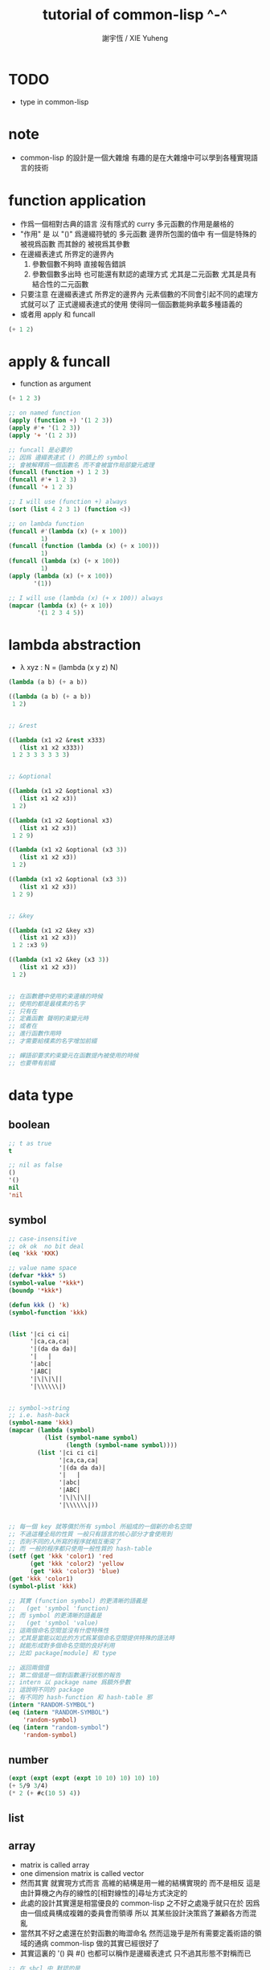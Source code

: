 #+TITLE:  tutorial of common-lisp ^-^
#+AUTHOR: 謝宇恆 / XIE Yuheng
#+EMAIL:  xyheme@gmail.com


* TODO
  * type in common-lisp
* note
  * common-lisp 的設計是一個大雜燴
    有趣的是在大雜燴中可以學到各種實現語言的技術
* function application
  * 作爲一個相對古典的語言
    沒有隱式的 curry
    多元函數的作用是嚴格的
  * "作用" 是
    以 "()" 爲邊綴符號的
    多元函數
    邊界所包圍的值中
    有一個是特殊的 被視爲函數
    而其餘的 被視爲其參數
  * 在邊綴表達式 所界定的邊界內
    1. 參數個數不夠時
       直接報告錯誤
    2. 參數個數多出時
       也可能還有默認的處理方式
       尤其是二元函數
       尤其是具有結合性的二元函數
  * 只要注意
    在邊綴表達式 所界定的邊界內
    元素個數的不同會引起不同的處理方式就可以了
    正式邊綴表達式的使用 使得同一個函數能夠承載多種語義的
  * 或者用 apply 和 funcall
  #+begin_src lisp
  (+ 1 2)
  #+end_src
* apply & funcall
  * function as argument
  #+begin_src lisp
  (+ 1 2 3)

  ;; on named function
  (apply (function +) '(1 2 3))
  (apply #'+ '(1 2 3))
  (apply '+ '(1 2 3))

  ;; funcall 是必要的
  ;; 因爲 邊綴表達式 () 的頭上的 symbol
  ;; 會被解釋爲一個函數名 而不會被當作局部變元處理
  (funcall (function +) 1 2 3)
  (funcall #'+ 1 2 3)
  (funcall '+ 1 2 3)

  ;; I will use (function +) always
  (sort (list 4 2 3 1) (function <))

  ;; on lambda function
  (funcall #'(lambda (x) (+ x 100))
           1)
  (funcall (function (lambda (x) (+ x 100)))
           1)
  (funcall (lambda (x) (+ x 100))
           1)
  (apply (lambda (x) (+ x 100))
         '(1))

  ;; I will use (lambda (x) (+ x 100)) always
  (mapcar (lambda (x) (+ x 10))
          '(1 2 3 4 5))
  #+end_src
* lambda abstraction
  * λ xyz : N  =
    (lambda (x y z) N)
  #+begin_src lisp
  (lambda (a b) (+ a b))

  ((lambda (a b) (+ a b))
   1 2)


  ;; &rest

  ((lambda (x1 x2 &rest x333)
     (list x1 x2 x333))
   1 2 3 3 3 3 3 3)


  ;; &optional

  ((lambda (x1 x2 &optional x3)
     (list x1 x2 x3))
   1 2)

  ((lambda (x1 x2 &optional x3)
     (list x1 x2 x3))
   1 2 9)

  ((lambda (x1 x2 &optional (x3 3))
     (list x1 x2 x3))
   1 2)

  ((lambda (x1 x2 &optional (x3 3))
     (list x1 x2 x3))
   1 2 9)


  ;; &key

  ((lambda (x1 x2 &key x3)
     (list x1 x2 x3))
   1 2 :x3 9)

  ((lambda (x1 x2 &key (x3 3))
     (list x1 x2 x3))
   1 2)


  ;; 在函數體中使用約束邊緣的時候
  ;; 使用的都是最樸素的名字
  ;; 只有在
  ;; 定義函數 聲明約束變元時
  ;; 或者在
  ;; 進行函數作用時
  ;; 才需要給樸素的名字增加前綴

  ;; 蟬語卻要求約束變元在函數提內被使用的時候
  ;; 也要帶有前綴
  #+end_src
* data type
** boolean
   #+begin_src lisp
   ;; t as true
   t

   ;; nil as false
   ()
   '()
   nil
   'nil
   #+end_src
** symbol
   #+begin_src lisp
   ;; case-insensitive
   ;; ok ok  no bit deal
   (eq 'kkk 'KKK)

   ;; value name space
   (defvar *kkk* 5)
   (symbol-value '*kkk*)
   (boundp '*kkk*)

   (defun kkk () 'k)
   (symbol-function 'kkk)


   (list '|ci ci ci|
         '|ca,ca,ca|
         '|(da da da)|
         '|   |
         '|abc|
         '|ABC|
         '|\|\|\||
         '|\\\\\\|)


   ;; symbol->string
   ;; i.e. hash-back
   (symbol-name 'kkk)
   (mapcar (lambda (symbol)
             (list (symbol-name symbol)
                   (length (symbol-name symbol))))
           (list '|ci ci ci|
                 '|ca,ca,ca|
                 '|(da da da)|
                 '|   |
                 '|abc|
                 '|ABC|
                 '|\|\|\||
                 '|\\\\\\|))


   ;; 每一個 key 就等價於所有 symbol 所組成的一個新的命名空間
   ;; 不過這種全局的性質 一般只有語言的核心部分才會使用到
   ;; 否則不同的人所寫的程序就相互衝突了
   ;; 而 一般的程序都只使用一般性質的 hash-table
   (setf (get 'kkk 'color1) 'red
         (get 'kkk 'color2) 'yellow
         (get 'kkk 'color3) 'blue)
   (get 'kkk 'color1)
   (symbol-plist 'kkk)

   ;; 其實 (function symbol) 的更清晰的語義是
   ;;   (get 'symbol 'function)
   ;; 而 symbol 的更清晰的語義是
   ;;   (get 'symbol 'value)
   ;; 這兩個命名空間並沒有什麼特殊性
   ;; 尤其是當能以如此的方式爲某個命名空間提供特殊的語法時
   ;; 就能形成對多個命名空間的良好利用
   ;; 比如 package[module] 和 type

   ;; 返回兩個值
   ;; 第二個值是一個對函數運行狀態的報告
   ;; intern 以 package name 爲額外參數
   ;; 這說明不同的 package
   ;; 有不同的 hash-function 和 hash-table 邪
   (intern "RANDOM-SYMBOL")
   (eq (intern "RANDOM-SYMBOL")
       'random-symbol)
   (eq (intern "random-symbol")
       'random-symbol)
   #+end_src
** number
   #+begin_src lisp
   (expt (expt (expt (expt 10 10) 10) 10) 10)
   (+ 5/9 3/4)
   (* 2 (+ #c(10 5) 4))
   #+end_src
** list
** array
   * matrix
     is called array
   * one dimension matrix
     is called vector
   * 然而其實
     就實現方式而言
     高維的結構是用一維的結構實現的
     而不是相反
     這是由計算機之內存的線性的[相對線性的]尋址方式決定的
   * 此處的設計其實還是相當優良的
     common-lisp 之不好之處幾乎就只在於
     因爲 由一個成員構成複雜的委員會而領導
     所以 其某些設計決策爲了兼顧各方而混亂
   * 當然其不好之處還在於對函數的晦澀命名
     然而這幾乎是所有需要定義術語的領域的通病
     common-lisp 做的其實已經很好了
   * 其實這裏的 '() 與 #()
     也都可以稱作是邊綴表達式
     只不過其形態不對稱而已
   #+begin_src lisp
   ;; 在 sbcl 中 默認的是
   (make-array '(2 3) :initial-element 0)
   (make-array '(2 3))


   (setf a3
         (make-array '(3) :initial-element nil))
   (setf v3
         (make-array 3 :initial-element nil))
   ;; 這裏可以看 出語法設計的不規則性
   ;; 儘管這裏的 不規則性 其實是情有可原的


   (setf a23
         (make-array '(2 3) :initial-element nil))

   (setf a234
         (make-array '(2 3 4) :initial-element nil))



   ;; 很直觀地
   ;;   長度爲 2 的向量中 包含 長度爲 3 的向量
   ;;   長度爲 3 的向量中 包含 長度爲 4 的向量

   ;; literal array as the following
   #3a(((nil nil nil nil) (nil nil nil nil) (nil nil nil nil))
       ((nil nil nil nil) (nil nil nil nil) (nil nil nil nil)))

   (setf *print-array* t)
   #3a(((nil nil nil nil) (nil nil nil nil) (nil nil nil nil))
       ((nil nil nil nil) (nil nil nil nil) (nil nil nil nil)))

   (setf *print-array* nil)
   #3a(((nil nil nil nil) (nil nil nil nil) (nil nil nil nil))
       ((nil nil nil nil) (nil nil nil nil) (nil nil nil nil)))


   ;; aref denotes array-reference
   (aref a23 0 0)
   (setf (aref a23 0 0) 1)


   (make-array '(3) :initial-element nil)
   (make-array 3 :initial-element nil)
   (vector nil nil nil)

   (vector "a" 'b 3)
   (setf v (vector "a" 'b 3))
   (aref v 0)

   (svref v 0)
   ;; svref denotes simple-vector
   ;; simple as
   ;;   not adjustable
   ;;   not displaced
   ;;   not has a fill-pointer


   (arrayp #3a(((nil nil nil nil) (nil nil nil nil) (nil nil nil nil))
               ((nil nil nil nil) (nil nil nil nil) (nil nil nil nil))))
   (vectorp #3a(((nil nil nil nil) (nil nil nil nil) (nil nil nil nil))
                ((nil nil nil nil) (nil nil nil nil) (nil nil nil nil))))
   #+end_src
** char & string
   * string is char-vector
   #+begin_src lisp
   (char-code #\@) ;; 64
   (code-char 64)
   (char-code #\中)
   (code-char 20013) ;; #\U4E2D

   (char< #\A #\a)

   (sort "elbow" (function char<))

   (aref "abc" 0)
   (char "abc" 0)

   ;; destructive function (setf aref)
   ;; called on constant data
   (let ((str "Merlin"))
     (setf (char str 3) #\k)
     str)

   (let ((str (copy-seq "Merlin")))
     (setf (char str 3) #\k)
     str)

   (copy-seq #(1 2 3))

   (equal "lisp" "lisp")
   (equal "lisp" "LISP")

   (equalp "lisp" "lisp")
   (equalp "lisp" "LISP")


   (string-equal "lisp" "LISP")

   (equal #(1) #(1))
   (equalp #(1) #(1))


   ;; nil means do not print at all
   ;; it makes format become make-string
   (format nil "~A or ~A" "truth" "dare")
   (concatenate 'string "not " "to worry")


   (princ '("kkk" "kkk" "kkk"))
   (princ "he yelled \"stop that thief!\" from the busy street.")
   #+end_src
** sequence
   * 儘管在 common-lisp 中
     並沒有一個機制來以一致的方式
     表示數學結構之間的複雜關係
     但還是嘗試使用 sequence
     來綜合 lisp 和 vector 這兩個數學結構
   * ><><><
     同樣是試圖捕捉數學結構間的關係
     以避免對處理函數的重複定義
     [正如 以避免對類似命題的重複證明]
     但是 common-lisp 與 haskell 對此的處理方式非常不同
     這種處理方式直接的差別
     以及其各自所達到的效果
     值得仔細分析
   * 另外在神語中
     key-word argument 完全可以用模式匹配來實現
   #+begin_src lisp
   (elt '(a b c) 0)
   (elt #(a b c) 0)
   (elt "abc" 0)


   :key
   :test
   :from-end
   :start
   :end

   (position #\a "fantasia")
   (position #\a "fantasia" :start 3 :end 5)
   (position #\a "fantasia" :start 5 :end nil)

   (position #\a "fantasia" :from-end t)

   (position 'a '((c d) (a b)) :key (function car))
   (position 'a `(,(car '(c d)) ,(car '(a b))))
   (position 'a (list (car '(c d)) (car '(a b))))

   (position '(a b) '((a b) (c d)))
   (position '(a b) '((a b) (c d)) :test (function eql))
   (position '(a b) '((a b) (c d)) :test (function equal))

   (position 3 '(1 0 7 5) :test (function <))


   (defun second-word (string)
     (let* ((sqace (code-char 32))
            (position-after-sqace
             (+ (position sqace string) 1)))
       (subseq string position-after-sqace
               (position sqace string
                         :start position-after-sqace))))
   (second-word "Form follows function.")


   (position-if (function oddp) '(2 2 2 3 3))
   (position-if (function oddp) '(2 2 2))

   (find #\a "cat")
   (find-if (lambda (char) (char= #\a char))
            "cat")

   (find 'a '(c a t))
   (find-if (lambda (symbol) (eq 'a symbol))
            '(c a t))

   (member 'a '(c a t))
   (member-if (lambda (symbol) (eq 'a symbol))
              '(c a t))


   (find-if (lambda (x)
              (eql (car x) 'a))
            '((c c) (a a) (t t)))
   (find 'a
         '((c c) (a a) (t t))
         :key (function car))


   ;; like foldl
   (reduce (function intersection)
           '((b r a d s) (b a d) (c a t)))
   (intersection (intersection '(b r a d s)
                               '(b a d))
                 '(c a t))
   #+end_src
** structure
   * 這種用來定義一系列函數的函數
     在蟬語中也將常用與將某些些代碼的模式結構化
     然而
     我將設計良好的命名規則
     以讓相關的操作都變得瞭然
   #+begin_src lisp
   (defstruct point
     x
     y)


   (make-point)

   ;; make-point
   ;; point-p
   ;; copy-point
   ;; point-x
   ;; point-y

   (setf p (make-point :x 0 :y 0))

   (point-p p)
   (typep p 'point)

   (point-x p)
   (point-y p)
   (setf (point-y p) 2)



   (defstruct polemic
     (type (progn
             (format t "What kind of polemic was it? ")
             (read)))
     (effect nil))
   (setf kkk (make-polemic))



   (defstruct (point (:conc-name p)
                     ;; change "point-" to "p"
                     (:print-function print-point)
                     )
     (x 0)
     (y 0))
   (defun print-point (p stream depth)
     (format stream "#<~A,~A>" (px p) (py p)))

   (setf p (make-point :x 0 :y 0))

   (point-p p)
   (typep p 'point)

   (px p)
   (py p)
   (setf (py p) 2)
   #+end_src
** hash table
   #+begin_src lisp
   (setf color-table (make-hash-table))

   ;; gethash 返回兩個值
   ;; 其中第二個值是一個 type-tag
   ;; type-tag 被用以表明這個位置的是否有值存入
   ;; nil 不能作爲信號來表明沒有值存入
   ;; 因爲 nil 本身就可能是被存入的值
   ;; >< 這種信號性的返回值在蟬語中應該如何設計呢
   ;; 有更好的處理方式嗎 ?
   ;; 如果只是使用多返回值的話 那麼在蟬語中是很簡單的
   (gethash 'color1 color-table)

   ;; 萬能的 setf
   (setf (gethash 'color1 color-table) 'red
         (gethash 'color2 color-table) 'yellow
         (gethash 'color3 color-table) 'blue)

   ;; remhash 的返回值 只有一個
   ;; 並且是一個信號性的值 代表需要進行 remove
   (remhash 'color1 color-table)

   (maphash (lambda (key value)
              (format t "~A = ~A ~%" key value))
            color-table)



   ;; 注意這列的 hash-table 是一般性的
   ;;   hash-function 可以作用於的值可以是任何類型的
   ;;   而其 可以存儲的值也可以是任何類型的
   ;; 與蟬語中的並不同類

   (defun kkk (x) x)

   (setf bug-table (make-hash-table))
   (setf (gethash (function kkk) bug-table)
         "kkk took my baby away")
   ;; (push "kkk took my baby away"
   ;;       (gethash (function kkk) bug-table))
   (gethash (function kkk) bug-table)

   ;; 重新定義之後就不被認爲是相同的值了
   (defun kkk (x) (+ x x))


   ;; 關於實現方式
   ;; 說 hash-table 的大小會在需要的時候自動增加
   ;; 難道 hash-function 能夠以漸進的方式被改寫 ?
   ;; 也許
   ;; 確實
   ;; 巧妙的數論函數可以完成很多讓人意想不到的任務
   ;; ><><><
   ;; 值得好好研究一下數論函數在 hash-function 中的應用

   ;; 因爲需要查找 所以又涉及到對不同的謂詞[等詞]的處理
   ;; 這又是實現上的一個難點
   (setf writers (make-hash-table :test (function equal)))
   (setf (gethash '(ralph waldo emerson) writers) t)
   #+end_src
* side effect
** assignment
   * defvar 定义全局变量
     defparameter 定义全局变量
     并且所作的绑定不会被 defvar 修改
     let 定义局部变量
   * flet 定义局部非递归函数
     labels 定义局部递归函数
   * 注意 其二類分屬兩個命名空間
   #+begin_src lisp
   ;; global
   ;; 全局的名 是值與 symbol 的綁定
   ;; 而局部的名 的實現方式各異

   ;; setf 和 setq 是在全局和局部都通用的
   ;; 不知道他們又什麼區別

   (defparameter kkk 1)
   (boundp 'kkk)
   kkk
   (defvar kkk 2)
   ;; 如果 kkk 之前已經被定義過了
   ;; 那麼 defvar 不會重新綁定其值 但是也不會報錯
   kkk

   (defvar xxx 1)
   xxx
   (defvar xxx 2)
   xxx

   (setf xxx1 1)
   xxx1
   (defvar xxx1 2)
   xxx1

   (setq xxx2 1)
   xxx2
   (defvar xxx2 2)
   xxx2

   ;; 只要是對這個命名空間的綁定都是如此



   (defparameter *kkk* 10)

   (defconstant LIMIT (+ *kkk* 1))

   (boundp '*kkk*)
   (boundp 'limit)

   (setf a 'b
         c 'd
         e 'f)

   ;; generalized references
   (setf x (list 'a 'b 'c))
   (setf (car x) 'k) ;; (set-car! x 'n)
   (setf (car (cdr x)) 'k)
   (setf (car (cdr (cdr x))) 'k)

   ;; 只要把 () 視爲一個邊綴表達式
   ;; 那麼下面的語義的實現方式就容易理解了
   (defparameter *colours* (list 'red 'green 'blue))
   (setf (car *colours*) 'yellow)
   (push 'red (cdr *colours*))

   ;; 但是 common-lisp 中 相關的語法還是顯得混亂
   ;; 在蟬語中 我要以一致的方式來解決這些問題


   ;; local
   (let ((x 6)
         (y 5))
     (* x y))

   (let ((x6 6)
         (y 5))
     (boundp 'x6))

   ;; 局部的 名 與值的綁定也是可以更改的
   (let ((x 6)
         (y 5))
     (setf x 2)
     (* x y))

   (let ((x 6)
         (y 5))
     (setq x 2)
     (* x y))

   ;; 局部的 counter 在 add-counter 內部
   (let ((counter 10))
     (defun add-counter (x)
       (prog1
           (+ counter x)
         (incf counter))))

   (boundp 'counter)

   (mapcar (function add-counter) '(1 1 1 1))
   (add-counter 50)


   ;; 簡陋的模式匹配
   (destructuring-bind (w (x y) . z) '(a (b c) d e)
     (list w x y z))
   #+end_src
** io
*** read [read-sexp]
    #+begin_src lisp
    (defun ask-for-list ()
      (format t " ^-^ please enter a list: ")
      (let ((val (read)))
        (if (listp val)
            val
            (ask-for-list))))
    #+end_src
*** format
    #+begin_src lisp
    (defun format-names (list)
      (format nil "~{~:(~a~)~#[.~; and ~:;, ~]~}" list))

    (format-names '(doc grumpy happy sleepy bashful
                    sneezy dopey))
    "Doc, Grumpy, Happy, Sleepy, Bashful, Sneezy and Dopey."
    (format-names '(fry laurie))
    "Fry and Laurie."
    (format-names '(bluebeard))
    "Bluebeard."
    #+end_src
*** format & do & dolist
    * 在考慮各種語法糖的時候
      注意它們是如何引入約束變元的
      對約束變元的使用 是不同編程風格的特徵
    #+begin_src lisp
    (defun show (start end)
      (do ((i start (+ i 1)))
          ((> i end)
           (format t "~% finish ^-^"))
        (format t "~% ~A ~A ~A ~A" i (* i i) (* i i i) (* i i i i))))
    (defun show (i end)
      (if (> i end)
          'done
          (progn
            (format t "~% ~A ~A ~A ~A" i (* i i) (* i i i) (* i i i i))
            (show-squares (+ i 1) end))))
    (show 3 9)


    (defun how-long? (lst)
      (let ((len 0))
        (dolist (_ lst)
          (setf len (+ len 1)))
        len))
    (defun how-long? (lst)
      (if (null lst)
          0
          (+ (how-long? (cdr lst)) 1)))
    (how-long? '(1 2 3))
    #+end_src
*** path
    #+begin_src lisp
    (user-homedir-pathname)

    (setf *default-pathname-defaults* (user-homedir-pathname))

    (make-pathname :name "kkk~")

    ;; literal
    #P"kkk~"
    #+end_src
*** file & read & format
    * stream 作爲輸入輸出的一種抽象
    * ><><><
      輸入輸出的形式多種多樣
      仔細想來其類別相當複雜
      值得仔細分析一下
    * 最簡單的有兩種
    * 文件的讀寫
      其樣貌類似與文本編輯器的 buffer
      把文件從硬盤讀到一塊內存中
      然後修改 然後保存回硬盤
      此時在 buffer 中
      可以有[一個或多個]類似光標的指針
    * 基本輸入輸出
    #+begin_src lisp
    ;; form a (file . buffer) pair
    (setf stream (open (make-pathname :name "kkk~")
                       :direction ':output
                       :if-exists ':supersede))
    ;; edit the buffer
    (format stream "kkk took my baby away ~%")
    ;; save-buffer-to-file
    (close stream)

    (with-open-file (stream (make-pathname :name "kkk~")
                            :direction ':output
                            :if-exists ':supersede)
      (format stream "with-open-file~%")
      (format stream "kkk took my baby away~%"))


    (setf stream (open (make-pathname :name "kkk~")
                       :direction ':input))
    (read-line stream)



    ;; 在讀文件的時候也有一個類似光標的隱含的指針
    ;; 我應該把這個指針明顯化
    ;; 只不過在從命令行中讀字符時
    ;; 這個指針是不能隨便亂動的 因爲後面的字符還沒輸入呢
    (with-open-file (stream (make-pathname :name "kkk~")
                            :direction ':input)
      (list (read-line stream)
            (read-line stream)))

    (with-open-file (stream (make-pathname :name "kkk~")
                            :direction ':input)
      (list (read-line stream)
            (read-line stream)
            (read-line stream)))

    (with-open-file (stream (make-pathname :name "kkk~")
                            :direction ':input)
      (list (read-line stream nil)
            (read-line stream nil)
            (read-line stream nil)
            (read-line stream nil)))

    (with-open-file (stream (make-pathname :name "kkk~")
                            :direction ':input)
      (list (read-line stream nil 'eof)
            (read-line stream nil 'eof)
            (read-line stream nil 'eof)
            (read-line stream nil 'eof)))

    (defun read#line (&key
                        (from *standard-input*)
                        (eof-as-error? t)
                        (read-eof-as 'eof))
      (read-line from eof-as-error? read-eof-as))

    (with-open-file (stream (make-pathname :name "kkk~")
                            :direction ':input)
      (list (read#char :from stream :eof-as-error? nil)
            (read#char :from stream :eof-as-error? nil)
            (read#char :from stream :eof-as-error? nil)
            ))


    ;; 可選擇的參數都應該用 &key 來定義
    ;; 應該在省略 :key 的時候遵從默認的順序
    ;; 而不應該使用 &optional
    ;; 這是函數調用語法接口的設計失誤

    ;; read-line 又是需要返回一些信號的例子
    ;; 因此 它返回兩個值
    ;; 第一個是所讀入的字符串
    ;; 第二個
    ;;   以 nil 表 正常讀入
    ;;   以 t 表 沒有遇到 newline 字符 被讀的東西就結束了

    (defun pseudo-cat (file)
      (with-open-file (str file rdirection :input)
        (do ((line (read-line str nil 'eof)
                   (read-line str nil 'eof)))
            ((eql line 'eof))
          (format t "~A~%" line))))

    ;; read as read-sexp
    ;; 應該把用以實現 read-line 和 read-sexp 的函數暴露出來
    ;; 使用戶能夠自己定義閱讀器


    ;; 同 read 也是 read-sexp
    ;; 這種閱讀中 因爲沒有 eval
    ;; 所以 symbol 是不用加引號的
    (read-from-string "aaa bbb ccc")
    ;; 返回兩個參數
    ;; 其二是 光標的位置
    ;; 在上面的例子中
    ;; 光標在 bbb 的第一個 b
    ;; 因爲只有讀到 bbb 前面的空格時
    ;; 才能判定出一個 symbol
    ;; 並且猶豫 光標不能回退 所以就停在了 b

    ;; 在光標可以回退的時候也沒有回退
    ;; 這是爲了統一處理兩種不同類型的輸入而設計的
    ;; 但是這並不是良好的設計

    ;; 所以在使用時
    ;; 爲了靈活性 可以總是把文件讀入到字符串中來處理
    ;; 這樣 就能夠以明顯的方式實現一個或多個光標了

    ;; 另有 read-char
    ;; 而 peek-char 是 read-char 的 不移動光標的版本



    (princ "Hello")
    (prin1 "Hello")  ;; with quote
    (terpri) ;; newline
    ;; 這些函數傻逼名字就足以讓我不使用他們了
    ;; 所以只使用 format

    ;; 而 format 的設計失誤在於
    ;; 不應該用 t 和 nil 來做默認的參數
    ;;   因爲語義不清晰
    ;; 不應該用 format-string (or control-string)
    ;;   而應該用可以以更靈活的方式排版的語法
    ;;   以增加可讀性和靈活性
    #+end_src
** dynamic scoped global variables
   *standard-input*
   *package*
   *readtable*
   *print-readably*
   *print-circle*
   #+begin_src lisp
   ;; dynamically rebinding
   ;; the built-in special variable *standard-output*
   (with-open-file (file-stream #p"kkk~"
                                :direction :output)
     (let ((*standard-output* file-stream))
       (print "This prints to the file, not stdout."))
     (print "And this prints to stdout, not the file."))
   #+end_src
* name
** defun
   #+begin_src lisp
   (defun explode (string &optional (delimiter #\Space))
     (let ((pos (position delimiter string)))
       (if (null pos)
           (list string)
           (cons (subseq string 0 pos)
                 (explode (subseq string (1+ pos))
                          delimiter)))))

   (explode "foo,     bar, baz" #\,)
   (explode "foo, bar,     baz")
   #+end_src
** two name-space
   * 'symbol is a symbol
     symbol is the value bound to symbol
     (function symbol) is the function bound to the symbol
   #+begin_src lisp
   (setf (symbol-function 'kkk)
         (lambda () 'function-name-space))
   (defun kkk ()
     'function-name-space)

   (funcall (symbol-function 'kkk))
   (funcall (function kkk))
   ;; the function bounded to a name in function-name-space
   ;; will be fetched
   ;; when the name is at the head of
   ;; the function application borderfix notation
   (kkk)


   (setf (symbol-value 'kkk)
         (lambda () 'value-name-space))
   (defparameter kkk
     (lambda () 'value-name-space))

   (funcall (symbol-value 'kkk))
   ;; the value bounded to a name in value-name-space
   ;; will be fetched
   ;; when the name is at the body of
   ;; the function application borderfix notation
   (funcall kkk)
   #+end_src
* macro
** note
   * 在蟬語中
     因爲語法解析的過程與生成代碼的過程是結合在一起的
     所以 macro 可以直接用語法解析器來實現
     所以 macro 和函數一樣 是一等公民的
     而在 lisp 中情況並非如此
** defmacro
   * 其實在寫 macro 的時候
     lisp 中對 symbol 的處理 完全可以換成是 shen 的語義
     否則這種底層的 macro 太難看了
   #+begin_src lisp
   (defmacro nil! (x)
     `(setf ,x nil))
   (nil! x1)


   ;; 返回的第二個值是信號
   (macroexpand-1 '(nil! x2))
   (macroexpand-1 '(kkk x))



   (nil! a1)

   ((lambda (expr)
      (apply (lambda (x) `(setf ,x nil))
             (cdr expr)))
    '(nil! a2))

   ;; 不同的是
   ;; 實際上
   ;; 上面返回的鏈表 會作爲代碼被 編譯器處理
   ;; 而下面是用解釋器在處理所返回的代碼
   (eval ((lambda (expr)
            (apply (lambda (x) `(setf ,x nil))
                   (cdr expr)))
          '(nil! a3)))


   (setf list '(a b c))
   `(list is ,list)
   `(its elements are ,@list)
   #+end_src
** loop
   #+begin_src lisp
   (defvar *list*
     (loop
        :for x := (random 1000)
        :repeat 10
        :collect x))

   ;; 下面的循环找出最大的偶数
   (loop
      :for elt :in *list*
      :when (evenp elt)
      :maximizing elt)


   (loop
      :for elt :in *list*
      :collect (log elt))

   (loop
      :for elt :in *list*
      :collect (log elt) :into logs
      :finally
      (return logs))

   (let ((*list* (loop
                    :for x := (random 1000)
                    :repeat 10
                    :collect x)))
    (loop
       :for elt :in *list*
       :collect (log elt) :into logs
       :finally
       (return
         (loop
            ;; 下面的(values ms ns)可以用来返回多值
            :for l :in logs
            :if (> l 6) :collect l :into ms
            :else :collect l :into ns
            :finally (return (values ms ns))))))

   ;; log是自然对数:(log 2.72828)
   ;; (expt 2.72828 6)
   ;; 所以上面返回的两个列表大概是6,4开
   #+end_src
* reader macro
** build-in
   #+begin_src lisp
   (read-from-string "(400 500 600)")
   ;; ==> (400 500 600)
   ;; ==> 13

   (type-of (read-from-string "t"))
   ;; ==> BOOLEAN

   #'+        ;; for functions
   (type-of #'+)

   #\\ ;; for literal characters
   (type-of #\\)

   #c(4 3)    ;; for complex numbers
   (type-of #c(4 3))

   #p"/path/" ;; for filesystem paths
   (type-of #p"/path/")
   #+end_src
** example
   #+begin_src lisp
   (set-macro-character
    #\`
    (lambda (stream char)
      (list (quote quote)
            (read stream t nil t))))

   (set-dispatch-macro-character
    #\# #\?
    (lambda (stream charl char2)
      (list 'quote
            (let ((1st nil))
              (dotimes (i (+ (read stream t nil t) 1))
                (push i 1st))
              (nreverse 1st)))))

   (set-macro-character
    #\[
    (lambda (stream char)
      (list 'quote
            (let ((1st nil))
              (dotimes (i (+ (read stream t nil t) 1))
                (push i 1st))
              (nreverse 1st)))))

   ;;[10
   #?10


   (set-macro-character #\}
                        (get-macro-character #\)))

   (set-macro-character
    #\{ 
    (lambda (stream char) 
      (read-delimited-list #\} stream t)))

   {null nil}
   #+end_src
** json-reader
   #+begin_src lisp
   ;; (cl:defpackage #:json-reader
   ;;   (:use #:cl)
   ;;   (:export #:enable-json-syntax
   ;;            #:disable-json-syntax))

   ;; (cl:in-package #:json-reader)

   (defconstant +left-bracket+ #\[)
   (defconstant +right-bracket+ #\])
   (defconstant +left-brace+ #\{)
   (defconstant +right-brace+ #\})
   (defconstant +comma+ #\,)
   (defconstant +colon+ #\:)

   (defun transform-primitive (value)
     (if (symbolp value)
         (cond
           ((string-equal (symbol-name value) "true") t)
           ((string-equal (symbol-name value) "false") nil)
           ((string-equal (symbol-name value) "null") nil)
           (t value))
         value))

   (defun create-json-hash-table (&rest pairs)
     (let ((hash-table (make-hash-table :test #'equal)))
       (loop for (key . value) in pairs
          do (setf (gethash key hash-table) value))
       hash-table))

   (defun read-next-object (separator delimiter
                            &optional (input-stream *standard-input*))
     (flet ((peek-next-char () (peek-char t input-stream t nil t))
            (discard-next-char () (read-char input-stream t nil t)))
       (if (and delimiter (char= (peek-next-char) delimiter))
           (progn
             (discard-next-char)
             nil)
           (let* ((object (read input-stream t nil t))
                  (next-char (peek-next-char)))
             (cond
               ((char= next-char separator) (discard-next-char))
               ((and delimiter (char= next-char delimiter)) nil)
               (t (error "Unexpected next char: ~S" next-char)))
             object))))

   (defun read-separator (stream char)
     (declare (ignore stream))
     (error "Separator ~S shouldn't be read alone" char))

   (defun read-delimiter (stream char)
     (declare (ignore stream))
     (error "Delimiter ~S shouldn't be read alone" char))

   (defun read-left-bracket (stream char)
     (declare (ignore char))
     (let ((*readtable* (copy-readtable)))
       (set-macro-character +comma+ 'read-separator)
       (loop
          for object = (read-next-object +comma+ +right-bracket+ stream)
          while object
          collect (transform-primitive object) into objects
          finally (return `(vector ,@objects)))))

   (defun stringify-key (key)
     (etypecase key
       (symbol (string-downcase (string key)))
       (string key)))

   (defun read-left-brace (stream char)
     (declare (ignore char))
     (let ((*readtable* (copy-readtable)))
       (set-macro-character +comma+ 'read-separator)
       (set-macro-character +colon+ 'read-separator)
       (loop
          for key = (read-next-object +colon+ +right-brace+ stream)
          while key
          for value = (read-next-object +comma+ +right-brace+ stream)
          collect `(cons ,(stringify-key key) ,(transform-primitive value)) into pairs
          finally (return `(create-json-hash-table ,@pairs)))))


   (defvar *previous-readtables* nil)

   (defmacro enable-json-syntax ()
     '(eval-when (:compile-toplevel :load-toplevel :execute)
       (push *readtable* *previous-readtables*)
       (setf *readtable* (copy-readtable))
       (set-macro-character +left-bracket+ (function read-left-bracket))
       (set-macro-character +right-bracket+ (function read-delimiter))
       (set-macro-character +left-brace+ (function read-left-brace))
       (set-macro-character +right-brace+ (function read-delimiter))))

   (defmacro disable-json-syntax ()
     '(eval-when (:compile-toplevel :load-toplevel :execute)
       (setf *readtable* (pop *previous-readtables*))))



   (enable-json-syntax)





   ;; vector-empty
   (let ((x []))
     (assert (vectorp x))
     (assert (zerop (length x))))

   ;; vector-single-element
   (let ((x [1]))
     (assert (vectorp x))
     (assert (= (length x) 1))
     (assert (= (elt x 0) 1)))

   ;; vector-true-false
   (let ((x [true, false]))
     (assert (vectorp x))
     (assert (= (length x) 2))
     (assert (eql (elt x 0) t))
     (assert (eql (elt x 1) nil)))

   ;; vector-strings
   (let ((x ["foo", "bar", "baz"]))
     (assert (vectorp x))
     (assert (= (length x) 3))
     (assert (every #'string-equal x '("foo" "bar" "baz"))))

   ;; vector-lisp-forms
   (let* ((w "blah")
          (x [ "foo", 1, (+ 3 4), w ]))
     (assert (vectorp x))
     (assert (= (length x) 4))
     (assert (every #'equalp x (list "foo" 1 7 w))))

   ;; hash-table-empty
   (let ((x {}))
     (assert (hash-table-p x))
     (assert (zerop (hash-table-count x))))

   ;; hash-table-single-entry
   (let ((x {"foo": 1}))
     (assert (hash-table-p x))
     (assert (= (hash-table-count x) 1))
     (assert (eql (gethash "foo" x) 1)))

   ;; hash-table-table-single-null-entry
   (let ((x {"foo": null}))
     (assert (hash-table-p x))
     (assert (= (hash-table-count x) 1))
     (assert (eql (gethash "foo" x) nil)))

   ;; hash-table-multiple-entries
   (let ((x {
           "foo": 1,
           "bar": 2,
           "baz": 3
           }))
     (assert (hash-table-p x))
     (assert (= (hash-table-count x) 3))
     (assert (eql (gethash "foo" x) 1))
     (assert (eql (gethash "bar" x) 2))
     (assert (eql (gethash "baz" x) 3)))

   ;; hash-table-lisp-forms
   (let* ((w "blah")
          (x {
            "foo": 1,
            "bar": (+ 3 4),
            "baz": w
            }))
     (assert (hash-table-p x))
     (assert (= (hash-table-count x) 3))
     (assert (eql (gethash "foo" x) 1))
     (assert (eql (gethash "bar" x) 7))
     (assert (eql (gethash "baz" x) w)))

   ;; hash-table-key-literals
   (let ((x { foo: 1, bar: 2 }))
     (assert (hash-table-p x))
     (assert (= (hash-table-count x) 2))
     (assert (eql (gethash "foo" x) 1))
     (assert (eql (gethash "bar" x) 2)))

   ;; vector-includes-hash-table
   (let ((x [ {  foo: 1 } ]))
     (assert (vectorp x))
     (assert (= (length x) 1))
     (let ((hash-table (elt x 0)))
       (assert (hash-table-p hash-table))
       (assert (eql (gethash "foo" hash-table) 1))))
   #+end_src
** test json-reader
   #+begin_src lisp
   ;; To run these tests,
   ;;
   ;; 1. (LOAD "json-reader.lisp")   ;; load json reader
   ;; 2. (LOAD "test.lisp")          ;; load this file
   ;; 3. (run-tests :json-test)      ;; run the tests

   (cl:in-package #:cl-user)

   (defpackage #:json-test)

   (json-reader:enable-json-syntax)

   (defun random-number ()
     (random (expt 2 32)))

   (defun random-string ()
     (with-output-to-string (out)
       (loop repeat (random 10)
          do (format out "~A " (random (expt 2 32))))))

   (defun run-tests (package)
     (do-symbols (s package)
       (when (fboundp s)
         (format t "~&~A: ~A" (symbol-name s)
                 (handler-case (progn (funcall s) t)
                   (error (c) c))))))

   (defun json-test::vector-empty ()
     (let ((x []))
       (assert (vectorp x))
       (assert (zerop (length x)))))

   (defun json-test::vector-single-element ()
     (let ((x [1]))
       (assert (vectorp x))
       (assert (= (length x) 1))
       (assert (= (elt x 0) 1))))

   (defun json-test::vector-true-false ()
     (let ((x [true, false]))
       (assert (vectorp x))
       (assert (= (length x) 2))
       (assert (eql (elt x 0) t))
       (assert (eql (elt x 1) nil))))

   (defun json-test::vector-strings ()
     (let ((x ["foo", "bar", "baz"]))
       (assert (vectorp x))
       (assert (= (length x) 3))
       (assert (every #'string-equal x '("foo" "bar" "baz")))))

   (defun json-test::vector-lisp-forms ()
     (let* ((w "blah")
            (x [ "foo", 1, (+ 3 4), w ]))
       (assert (vectorp x))
       (assert (= (length x) 4))
       (assert (every #'equalp x (list "foo" 1 7 w)))))

   (defun json-test::hash-table-empty ()
     (let ((x {}))
       (assert (hash-table-p x))
       (assert (zerop (hash-table-count x)))))

   (defun json-test::hash-table-single-entry ()
     (let ((x {"foo": 1}))
       (assert (hash-table-p x))
       (assert (= (hash-table-count x) 1))
       (assert (eql (gethash "foo" x) 1))))

   (defun json-test::hash-table-table-single-null-entry ()
     (let ((x {"foo": null}))
       (assert (hash-table-p x))
       (assert (= (hash-table-count x) 1))
       (assert (eql (gethash "foo" x) nil))))

   (defun json-test::hash-table-multiple-entries ()
     (let ((x {
                "foo": 1,
                "bar": 2,
                "baz": 3
               }))
       (assert (hash-table-p x))
       (assert (= (hash-table-count x) 3))
       (assert (eql (gethash "foo" x) 1))
       (assert (eql (gethash "bar" x) 2))
       (assert (eql (gethash "baz" x) 3))))

   (defun json-test::hash-table-lisp-forms ()
     (let* ((w "blah")
            (x {
                 "foo": 1,
                 "bar": (+ 3 4),
                 "baz": w
               }))
       (assert (hash-table-p x))
       (assert (= (hash-table-count x) 3))
       (assert (eql (gethash "foo" x) 1))
       (assert (eql (gethash "bar" x) 7))
       (assert (eql (gethash "baz" x) w))))

   (defun json-test::hash-table-key-literals ()
     (let ((x { foo: 1, bar: 2 }))
       (assert (hash-table-p x))
       (assert (= (hash-table-count x) 2))
       (assert (eql (gethash "foo" x) 1))
       (assert (eql (gethash "bar" x) 2))))

   (defun json-test::vector-includes-hash-table ()
     (let ((x [ {  foo: 1 } ]))
       (assert (vectorp x))
       (assert (= (length x) 1))
       (let ((hash-table (elt x 0)))
         (assert (hash-table-p hash-table))
         (assert (eql (gethash "foo" hash-table) 1)))))

   (json-reader:disable-json-syntax)
   #+end_src
* format
  #+begin_src lisp
  (let ((k (make-string-output-stream)))
    (format k "~s" 123)
    (format k "~s" 456)
    (format k "~s" 789)
    (get-output-stream-string k))


  (format t "~%")

  (format t "~%~&")
  (format t "1~&")
  (format t "1~|")
  #+end_src
* eval & coerce & compile
  * note that
    a expression will be evaluated with no lexical context
  #+begin_src lisp
  (defun read-eval-print-loop ()
    (do ()
        (nil)
      (format t "~%> ")
      (print (eval (read)))))

  (coerce '(lambda (x) x) 'function)
  (coerce '(lambda (x) x) 'list)

  (compile nil '(lambda (x) (+ x 2)))
  (compile 'read-eval-print-loop)
  #+end_src
* multiple values
  #+begin_src lisp
  ;; 默認返回一個值
  (+ (floor pi) 2)

  ;; 返回給某些特殊的函數作爲參數時
  ;; 會返回兩個值
  (floor pi)

  ;; 一種可能的實現方式是
  ;; 让返回值能夠[在運行時]查詢自己所处的环境
  ;; 即 是哪個函數在調用這個值
  ;; 然后再根据环境返回不同的值

  (multiple-value-bind (integral fractional)
      (floor pi)
    (+ integral fractional))



  ;; to create

  (values 'a nil (+ 2 4))

  ((lambda ()
     ((lambda ()
        (values 1 2)))))

  ;; default to one value
  (let ((x (values 666)))
    x)

  ((lambda (x)
     x)
   (values 666))


  (values)

  ;; default to one value
  (let ((x (values)))
    x)



  ;; to receive
  (multiple-value-bind (x y z) (values 1 2 3)
    (list x y z))
  (multiple-value-bind (x y z) (values 1)
    (list x y z))

  (multiple-value-bind (s m h) (get-decoded-time)
    (format nil "~A:~A:~A" h m s))



  (multiple-value-list (values 1 2 3))
  (multiple-value-call (function list) (values 1 2 3))


  (multiple-value-call (function +) (values 1 2 3))

  (apply (function +)
         (multiple-value-list (values 1 2 3)))

  (apply (function +)
         (list 1 2 3))
  #+end_src
* type
  #+begin_src lisp
  ;; 類型是有層次的
  (typep 27 'integer)
  (typep 27 'real)
  (typep 27 t)

  (declaim (type fixnum *count*)) 
  #+end_src
* control
** block
   * 這些語法在進行複雜的輸入輸出時可能有用
     而在一般的計算中 我儘量使用函數範式
   #+begin_src lisp
   (progn
     '<body>)

   ;; 可以用以在循環中非局部退出
   ;; 但是在函數範式下 用遞歸函數來實現循環時
   ;; 使用並不方便
   ;; 即 必須定義局部的遞歸函數
   ;; 尤其是當想要把內部的函數因子化之時
   (block name
     '<body>
     ;; ...
     (return-from name 'value)
     ;; ...
     '<body>
     )

   (defun ak ()
     (return-from ak 47))

   (block nil
     '<body>
     ;; ...
     (return 'value)
     ;; ...
     )

   (tagbody
      (setf x 0)
    top
      (setf x (+ x 1))
      (format t "~A " x)
      (if (< x 10) (go top)))
   #+end_src
** named block
   #+begin_src lisp
   (block early
     'aaa
     (return-from early 'kkk)
     'bbb)
   #+end_src
** catch & throw
   #+begin_src lisp
   (defun super ()
     (catch 'abort
       (sub)
       (format t "We'll never see this.")))

   (defun sub ()
     (throw 'abort 99))

   (super)
   #+end_src
** unwind-protect
   * whenever certain actions have to be followed by
     some kind of cleanup or reset
     unwind-protect may be useful
   #+begin_src lisp
   (setf x 1)

   (catch 'abort
     (unwind-protect
          (throw 'abort 99)
       (setf x 2)))
   #+end_src
* error handling
  * 在 sbcl 中
    打印自定義的報錯信息
    跟着是出錯類型
    然後是 restart 和 backtrace
  #+begin_src lisp
  ;; error
  (progn
    (error "Oops!")
    (format t "After the error."))

  (error "Your report uses ~A as a verb." 'status)


  ;; check-type
  (let ((x '(a b c)))
    (check-type (car x) integer "an integer")
    x)

  ;; assert
  (let ((sandwich '(ham on rye)))
    (assert (eql (car sandwich) 'chicken)
            ((car sandwich))
            "I wanted a ~A sandwich." 'chicken)
    sandwich)
  #+end_src
* handler-case
  #+begin_src lisp
  (defun assess-condition (condition)
    (handler-case (signal condition)
      (warning () "Lots of smoke, but no fire.")
      ((or arithmetic-error control-error cell-error stream-error)
          (condition)
        (format nil "~S looks especially bad." condition))
      (serious-condition (condition)
        (format nil "~S looks serious." condition))
      (condition () "Hardly worth mentioning.")))
  ;; =>  ASSESS-CONDITION

  (assess-condition (make-condition 'stream-error :stream *terminal-io*))
  ;; =>  "#<STREAM-ERROR 12352256> looks especially bad."

  (define-condition random-condition (condition) () 
    (:report (lambda (condition stream)
               (declare (ignore condition))
               (princ "Yow" stream))))
  ;; =>  RANDOM-CONDITION

  (assess-condition (make-condition 'random-condition))
  ;; =>  "Hardly worth mentioning."





  (handler-case form
    (type1 (var1) . body1)
    (type2 (var2) . body2) ...)

  ;; is approximately equivalent to:

  (block #1=#:g0001
    (let ((#2=#:g0002 nil))
      (tagbody
         (handler-bind ((type1 #'(lambda (temp)
                                   (setq #1# temp)
                                   (go #3=#:g0003)))
                        (type2 #'(lambda (temp)
                                   (setq #2# temp)
                                   (go #4=#:g0004))) ...)
           (return-from #1# form))
         #3# (return-from #1# (let ((var1 #2#)) . body1))
         #4# (return-from #1# (let ((var2 #2#)) . body2)) ...)))




  (handler-case form
    (type1 (var1) . body1)
    ...
    (:no-error (varN-1 varN-2 ...) . bodyN))

  ;; is approximately equivalent to:

  (block #1=#:error-return
    (multiple-value-call #'(lambda (varN-1 varN-2 ...) . bodyN)
      (block #2=#:normal-return
        (return-from #1#
          (handler-case (return-from #2# form)
            (type1 (var1) . body1) ...)))))


  #+end_src
* common lisp object system
** note
   * 面向對象 與 函數式 的差異在於
     函數定義方式 與 函數作用接口 的不同
     | class    | type     |
     | instance | data     |
     | method   | function |
   * 在蟬語中將不使用面向對象的術語
     用戶定義的 type 在蟬語中可能存在的方式
     要比用戶定義的 class 在 common-lisp 中的存在方式
     靈活得多
** generic function
   * the common lisp object system (clos)
     does not associate methods with classes
     but rather under generic functions
   #+begin_src lisp
   (defclass kkk ()
     (k1 k2 k3))

   (setf k (make-instance 'kkk))
   (setf (slot-value k 'k1) 1)

   (defclass kkk ()
     ((k1 :accessor k1)
      (k2 :accessor k2)
      (k3 :accessor k3)))

   (setf k (make-instance 'kkk))
   (setf (k1 k) 1)
   (setf (k2 k) 2)
   (setf (k3 k) 3)


   (defclass aaa ()
     ((a1 :accessor a1)
      (a2 :accessor a2)
      (a3 :accessor a3)))

   (defmethod kkk (&key
                     x1
                     x2)
     `(,x1 ,x2))
   (kkk :x1 1 :x2 2)

   (defmethod kkk (&key
                     x1
                     (x2 aaa))
     ;; {var | ({var | (keywordvar)} [initform [supplied-p-parameter] ])}
     `(,x1 (,x2 aaa)))
   (kkk (make-instance 'kkk)
        (make-instance 'aaa))
   ;; 如果新定義了下面的函數
   ;; 那麼對上面的函數的調用結果就改變了
   (defmethod kkk ((x1 kkk) x2)
     `((,x1 kkk) ,x2))



   (defgeneric key-input (key-name))

   (defmethod key-input (key-name)
     (format nil "No keybinding for ~a" key-name))
   (key-input 1)

   (defmethod key-input ((key-name (eql :space)))
     (format nil "Space key pressed"))
   (key-input :space)

   (defmethod key-input ((key-name (eql :return)))
     (format nil "Return key pressed"))
   (key-input :return)

   (function  key-input)

   singapore english
   ;; specialized-lambda-list::= ({var | (var parameter-specializer-name)}*
   ;;                             [&optional {var | (var [initform [supplied-p-parameter] ])}*]
   ;;                             [&rest var]
   ;;                             [&key{var | ({var | (keywordvar)} [initform [supplied-p-parameter] ])}*
   ;;                                  [&allow-other-keys] ]
   ;;                             [&aux {var | (var [initform] )}*] )
   ;; parameter-specializer-name::= symbol | (eql eql-specializer-form)
   #+end_src
* package
  * common-lisp 中關於 package 的概念也是混亂的大雜燴
  * 所有的函數都在某個 package 中
    就算核心函數也不例外
  * 我在寫 package1
    在其中將要怎樣調用別的某個 package2 中的函數
    即 是否使用完整的前綴 是否給以別名 等等
    將由我在寫 package1 的時候
    以明顯地方式聲明出來
  * 可以看出 shen language 在這裏所作的簡化設計
    其實是錯誤的
  * always be in the package that you are developing
  * in-package 是就某個文件而言的
    在一個文件中對 in-package 的調用並不影響之後被 load 的文件
  #+begin_src lisp
  ,*package*

  (intern "ARBITRARY"
          (make-package :foo
                        :use '(:cl)))


  ;; lisp maintains a special variable called *package*
  ;; which is bound to the current package

  (in-package :cl)
  (defvar xxx 'x)
  (in-package :foo)


  (package-name *package*)
  (package-name :foo)

  (find-package :foo)
  (find-package *package*)
  (find-package "FOO")

  (symbol-package 'sym)

  ;; 原來 :kkk 是 keyword:kkk 的縮寫
  ;; 語義上有特殊性質的東西
  ;; 又發現它可以被劃歸到某種一致的處理方式中
  ;; 就涉及到一些設計決策了
  ;; 可是這裏的 :kkk 用特殊的處理方式處理的話
  ;; 也將是合理的
  #+end_src
